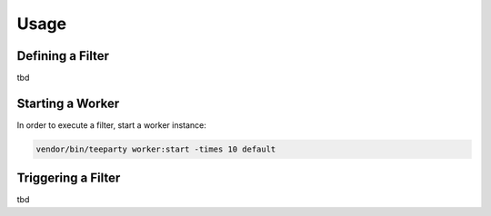 *****
Usage
*****

Defining a Filter
=================

tbd

Starting a Worker
=================

In order to execute a filter, start a worker instance:

.. code-block:: sh
   
   vendor/bin/teeparty worker:start -times 10 default

Triggering a Filter
===================

tbd

